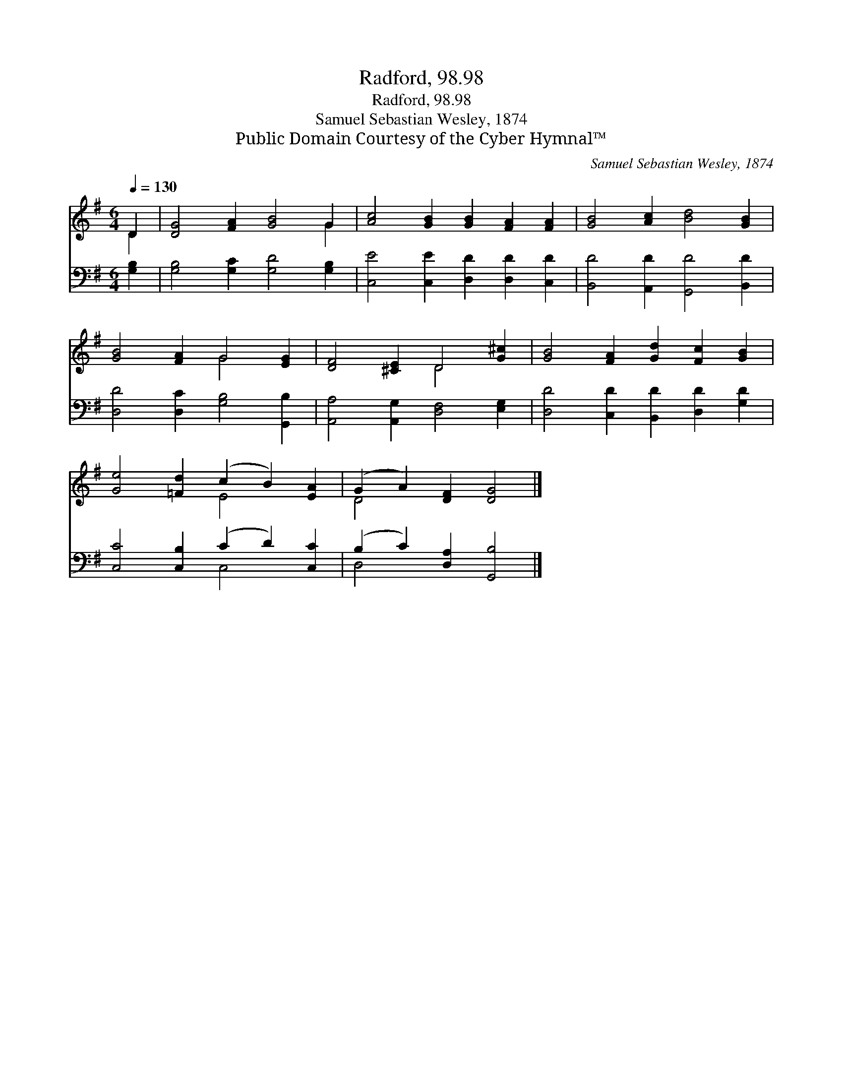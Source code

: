 X:1
T:Radford, 98.98
T:Radford, 98.98
T:Samuel Sebastian Wesley, 1874
T:Public Domain Courtesy of the Cyber Hymnal™
C:Samuel Sebastian Wesley, 1874
Z:Public Domain
Z:Courtesy of the Cyber Hymnal™
%%score ( 1 2 ) ( 3 4 )
L:1/8
Q:1/4=130
M:6/4
K:G
V:1 treble 
V:2 treble 
V:3 bass 
V:4 bass 
V:1
 D2 | [DG]4 [FA]2 [GB]4 G2 | [Ac]4 [GB]2 [GB]2 [FA]2 [FA]2 | [GB]4 [Ac]2 [Bd]4 [GB]2 | %4
 [GB]4 [FA]2 G4 [EG]2 | [DF]4 [^CE]2 D4 [G^c]2 | [GB]4 [FA]2 [Gd]2 [Fc]2 [GB]2 | %7
 [Ge]4 [=Fd]2 (c2 B2) [EA]2 | (G2 A2) [DF]2 [DG]4 |] %9
V:2
 D2 | x10 G2 | x12 | x12 | x6 G4 x2 | x6 D4 x2 | x12 | x6 E4 x2 | D4 x6 |] %9
V:3
 [G,B,]2 | [G,B,]4 [G,C]2 [G,D]4 [G,B,]2 | [C,E]4 [C,E]2 [D,D]2 [D,D]2 [C,D]2 | %3
 [B,,D]4 [A,,D]2 [G,,D]4 [B,,D]2 | [D,D]4 [D,C]2 [G,B,]4 [G,,B,]2 | %5
 [A,,A,]4 [A,,G,]2 [D,F,]4 [E,G,]2 | [D,D]4 [C,D]2 [B,,D]2 [D,D]2 [G,D]2 | %7
 [C,C]4 [C,B,]2 (C2 D2) [C,C]2 | (B,2 C2) [D,A,]2 [G,,B,]4 |] %9
V:4
 x2 | x12 | x12 | x12 | x12 | x12 | x12 | x6 C,4 x2 | D,4 x6 |] %9

